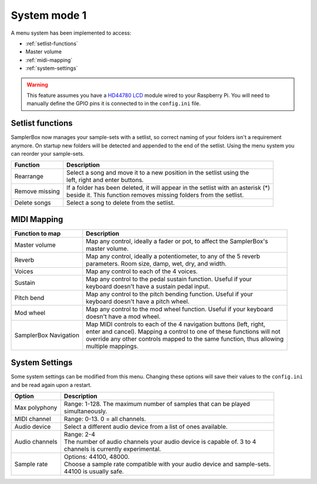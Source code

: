 .. _system-mode-1:

System mode 1
*************


A menu system has been implemented to access:

* :ref:`setlist-functions`
* Master volume
* :ref:`midi-mapping`
* :ref:`system-settings`

.. warning::

    This feature assumes you have a `HD44780 LCD <https://en.wikipedia.org/wiki/Hitachi_HD44780_LCD_controller>`_
    module wired to your Raspberry Pi. You will need to manually define the GPIO pins it is connected
    to in the ``config.ini`` file.

.. _setlist-functions:

Setlist functions
=================

SamplerBox now manages your sample-sets with a setlist, so correct naming of your folders isn't a requirement anymore.
On startup new folders will be detected and appended to the end of the setlist. Using the menu system you can reorder
your sample-sets.

+----------------------+---------------------------------------------------------------------------------------+
|Function              || Description                                                                          |
+======================+=======================================================================================+
|Rearrange             || Select a song and move it to a new position in the setlist using the                 |
|                      || left, right and enter buttons.                                                       |
+----------------------+---------------------------------------------------------------------------------------+
|Remove missing        || If a folder has been deleted, it will appear in the setlist with an asterisk (*)     |
|                      || beside it. This function removes missing folders from the setlist.                   |
+----------------------+---------------------------------------------------------------------------------------+
|Delete songs          || Select a song to delete from the setlist.                                            |
+----------------------+---------------------------------------------------------------------------------------+



.. _midi-mapping:

MIDI Mapping
============


+----------------------+-------------------------------------------------------------------------+
|Function to map       || Description                                                            |
+======================+=========================================================================+
|Master volume         || Map any control, ideally a fader or pot, to affect the SamplerBox's    |
|                      || master volume.                                                         |
+----------------------+-------------------------------------------------------------------------+
|Reverb                || Map any control, ideally a potentiometer, to any of the 5 reverb       |
|                      || parameters. Room size, damp, wet, dry, and width.                      |
+----------------------+-------------------------------------------------------------------------+
|Voices                || Map any control to each of the 4 voices.                               |
+----------------------+-------------------------------------------------------------------------+
|Sustain               || Map any control to the pedal sustain function. Useful if your          |
|                      || keyboard doesn't have a sustain pedal input.                           |
+----------------------+-------------------------------------------------------------------------+
|Pitch bend            || Map any control to the pitch bending function. Useful if your          |
|                      || keyboard doesn't have a pitch wheel.                                   |
+----------------------+-------------------------------------------------------------------------+
|Mod wheel             || Map any control to the mod wheel function. Useful if your keyboard     |
|                      || doesn't have a mod wheel.                                              |
+----------------------+-------------------------------------------------------------------------+
|SamplerBox Navigation || Map MIDI controls to each of the 4 navigation buttons (left, right,    |
|                      || enter and cancel). Mapping a control to one of these functions will not|
|                      || override any other controls mapped to the same function, thus allowing |
|                      || multiple mappings.                                                     |
+----------------------+-------------------------------------------------------------------------+


.. _system-settings:

System Settings
===============

Some system settings can be modified from this menu. Changing these options will save
their values to the ``config.ini`` and be read again upon a restart.

+-----------------+------------------------------------------------------------------------------+
|Option           || Description                                                                 |
+=================+==============================================================================+
|Max polyphony    || Range: 1-128. The maximum number of samples that can be played              |
|                 || simultaneously.                                                             |
+-----------------+------------------------------------------------------------------------------+
|MIDI channel     || Range: 0-13. 0 = all channels.                                              |
+-----------------+------------------------------------------------------------------------------+
|Audio device     || Select a different audio device from a list of ones available.              |
+-----------------+------------------------------------------------------------------------------+
|Audio channels   || Range: 2-4                                                                  |
|                 || The number of audio channels your audio device is capable of. 3 to 4        |
|                 || channels is currently experimental.                                         |
+-----------------+------------------------------------------------------------------------------+
|Sample rate      || Options: 44100, 48000.                                                      |
|                 || Choose a sample rate compatible with your audio device and sample-sets.     |
|                 || 44100 is usually safe.                                                      |
+-----------------+------------------------------------------------------------------------------+

